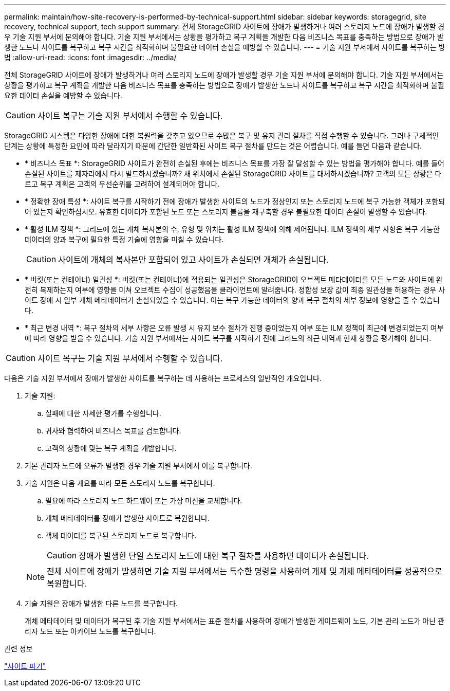 ---
permalink: maintain/how-site-recovery-is-performed-by-technical-support.html 
sidebar: sidebar 
keywords: storagegrid, site recovery, technical support, tech support 
summary: 전체 StorageGRID 사이트에 장애가 발생하거나 여러 스토리지 노드에 장애가 발생할 경우 기술 지원 부서에 문의해야 합니다. 기술 지원 부서에서는 상황을 평가하고 복구 계획을 개발한 다음 비즈니스 목표를 충족하는 방법으로 장애가 발생한 노드나 사이트를 복구하고 복구 시간을 최적화하며 불필요한 데이터 손실을 예방할 수 있습니다. 
---
= 기술 지원 부서에서 사이트를 복구하는 방법
:allow-uri-read: 
:icons: font
:imagesdir: ../media/


[role="lead"]
전체 StorageGRID 사이트에 장애가 발생하거나 여러 스토리지 노드에 장애가 발생할 경우 기술 지원 부서에 문의해야 합니다. 기술 지원 부서에서는 상황을 평가하고 복구 계획을 개발한 다음 비즈니스 목표를 충족하는 방법으로 장애가 발생한 노드나 사이트를 복구하고 복구 시간을 최적화하며 불필요한 데이터 손실을 예방할 수 있습니다.


CAUTION: 사이트 복구는 기술 지원 부서에서 수행할 수 있습니다.

StorageGRID 시스템은 다양한 장애에 대한 복원력을 갖추고 있으므로 수많은 복구 및 유지 관리 절차를 직접 수행할 수 있습니다. 그러나 구체적인 단계는 상황에 특정한 요인에 따라 달라지기 때문에 간단한 일반화된 사이트 복구 절차를 만드는 것은 어렵습니다. 예를 들면 다음과 같습니다.

* * 비즈니스 목표 *: StorageGRID 사이트가 완전히 손실된 후에는 비즈니스 목표를 가장 잘 달성할 수 있는 방법을 평가해야 합니다. 예를 들어 손실된 사이트를 제자리에서 다시 빌드하시겠습니까? 새 위치에서 손실된 StorageGRID 사이트를 대체하시겠습니까? 고객의 모든 상황은 다르고 복구 계획은 고객의 우선순위를 고려하여 설계되어야 합니다.
* * 정확한 장애 특성 *: 사이트 복구를 시작하기 전에 장애가 발생한 사이트의 노드가 정상인지 또는 스토리지 노드에 복구 가능한 객체가 포함되어 있는지 확인하십시오. 유효한 데이터가 포함된 노드 또는 스토리지 볼륨을 재구축할 경우 불필요한 데이터 손실이 발생할 수 있습니다.
* * 활성 ILM 정책 *: 그리드에 있는 개체 복사본의 수, 유형 및 위치는 활성 ILM 정책에 의해 제어됩니다. ILM 정책의 세부 사항은 복구 가능한 데이터의 양과 복구에 필요한 특정 기술에 영향을 미칠 수 있습니다.
+

CAUTION: 사이트에 개체의 복사본만 포함되어 있고 사이트가 손실되면 개체가 손실됩니다.

* * 버킷(또는 컨테이너) 일관성 *: 버킷(또는 컨테이너)에 적용되는 일관성은 StorageGRID이 오브젝트 메타데이터를 모든 노드와 사이트에 완전히 복제하는지 여부에 영향을 미쳐 오브젝트 수집이 성공했음을 클라이언트에 알려줍니다. 정합성 보장 값이 최종 일관성을 허용하는 경우 사이트 장애 시 일부 개체 메타데이터가 손실되었을 수 있습니다. 이는 복구 가능한 데이터의 양과 복구 절차의 세부 정보에 영향을 줄 수 있습니다.
* * 최근 변경 내역 *: 복구 절차의 세부 사항은 오류 발생 시 유지 보수 절차가 진행 중이었는지 여부 또는 ILM 정책이 최근에 변경되었는지 여부에 따라 영향을 받을 수 있습니다. 기술 지원 부서에서는 사이트 복구를 시작하기 전에 그리드의 최근 내역과 현재 상황을 평가해야 합니다.



CAUTION: 사이트 복구는 기술 지원 부서에서 수행할 수 있습니다.

다음은 기술 지원 부서에서 장애가 발생한 사이트를 복구하는 데 사용하는 프로세스의 일반적인 개요입니다.

. 기술 지원:
+
.. 실패에 대한 자세한 평가를 수행합니다.
.. 귀사와 협력하여 비즈니스 목표를 검토합니다.
.. 고객의 상황에 맞는 복구 계획을 개발합니다.


. 기본 관리자 노드에 오류가 발생한 경우 기술 지원 부서에서 이를 복구합니다.
. 기술 지원은 다음 개요를 따라 모든 스토리지 노드를 복구합니다.
+
.. 필요에 따라 스토리지 노드 하드웨어 또는 가상 머신을 교체합니다.
.. 개체 메타데이터를 장애가 발생한 사이트로 복원합니다.
.. 객체 데이터를 복구된 스토리지 노드로 복구합니다.
+

CAUTION: 장애가 발생한 단일 스토리지 노드에 대한 복구 절차를 사용하면 데이터가 손실됩니다.

+

NOTE: 전체 사이트에 장애가 발생하면 기술 지원 부서에서는 특수한 명령을 사용하여 개체 및 개체 메타데이터를 성공적으로 복원합니다.



. 기술 지원은 장애가 발생한 다른 노드를 복구합니다.
+
개체 메타데이터 및 데이터가 복구된 후 기술 지원 부서에서는 표준 절차를 사용하여 장애가 발생한 게이트웨이 노드, 기본 관리 노드가 아닌 관리자 노드 또는 아카이브 노드를 복구합니다.



.관련 정보
link:site-decommissioning.html["사이트 파기"]
